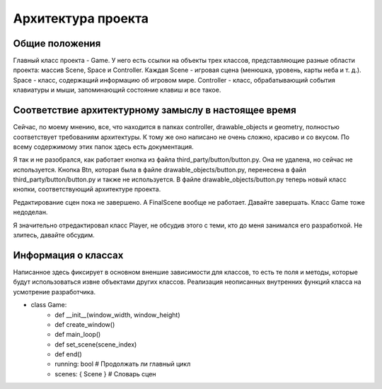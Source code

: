 Архитектура проекта
===================

Общие положения
---------------

.. image:: /_static/Common.jpg

Главный класс проекта - Game. У него есть ссылки на объекты трех классов, представляющие разные области проекта:
массив Scene, Space и Controller. Каждая Scene - игровая сцена (менюшка, уровень, карты неба и т. д.). Space -
класс, содержащий информацию об игровом мире. Controller - класс, обрабатывающий события клавиатуры и мыши,
запоминающий состояние клавиш и все такое.

Соответствие архитектурному замыслу в настоящее время
-----------------------------------------------------

Сейчас, по моему мнению, все, что находится в папках controller, drawable_objects и geometry, полностью соответствует
требованиям архитектуры. К тому же оно написано не очень сложно, красиво и со вкусом. По всему содержимому этих папок
здесь есть документация.

Я так и не разобрался, как работает кнопка из файла third_party/button/button.py. Она не удалена, но сейчас не
используется. Кнопка Btn, которая была в файле drawable_objects/button.py, перенесена в файл
third_party/button/button.py и также не используется. В файле drawable_objects/button.py теперь новый класс кнопки,
соответствующий архитектуре проекта.

Редактирование сцен пока не завершено. А FinalScene вообще не работает. Давайте завершать. Класс Game тоже недоделан.

Я значительно отредактировал класс Player, не обсудив этого с теми, кто до меня занимался его разработкой. Не злитесь,
давайте обсудим.

Информация о классах
--------------------

Написанное здесь фиксирует в основном вненшие зависимости для классов, то есть те поля и методы, которые будут
использоваться извне объектами других классов. Реализация неописанных внутренних функций класса на усмотрение
разработчика.

* class Game:
    * def __init__(window_width, window_height)
    * def create_window()
    * def main_loop()
    * def set_scene(scene_index)
    * def end()
    * running: bool  # Продолжать ли главный цикл
    * scenes: { Scene }  # Словарь сцен
